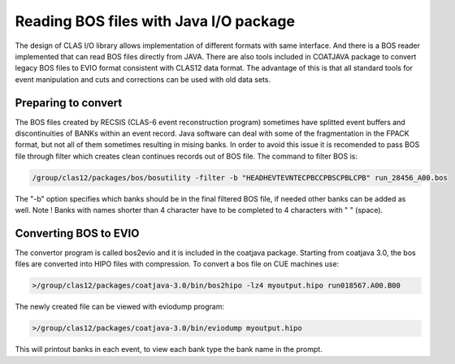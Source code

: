 
.. _clasio-bosio:

Reading BOS files with Java I/O package
***************************************

The design of CLAS I/O library allows implementation of different 
formats with same interface. And there is a BOS reader implemented
that can read BOS files directly from JAVA. There are also tools
included in COATJAVA package to convert legacy BOS files to EVIO 
format consistent with CLAS12 data format. The advantage of this
is that all standard tools for event manipulation and cuts and corrections
can be used with old data sets.


Preparing to convert
====================

The BOS files created by RECSIS (CLAS-6 event reconstruction program) sometimes
have splitted event buffers and discontinuities of BANKs within an event record.
Java software can deal with some of the fragmentation in the FPACK format, but
not all of them sometimes resulting in mising banks. In order to avoid this issue
it is recomended to pass BOS file through filter which creates clean continues
records out of BOS file. The command to filter BOS is:

.. code-block:: bash

   /group/clas12/packages/bos/bosutility -filter -b "HEADHEVTEVNTECPBCCPBSCPBLCPB" run_28456_A00.bos

The "-b" option specifies which banks should be in the final filtered BOS file, 
if needed other banks can be added as well. Note ! Banks with names shorter than 
4 character have to be completed to 4 characters with " " (space).


Converting BOS to EVIO
======================

The convertor program is called bos2evio and it is included in the coatjava
package. Starting from coatjava 3.0, the bos files are converted into HIPO
files with compression. To convert a bos file on CUE machines use:

.. code-block:: bash

   >/group/clas12/packages/coatjava-3.0/bin/bos2hipo -lz4 myoutput.hipo run018567.A00.B00

The newly created file can be viewed with eviodump program:

.. code-block:: bash

   >/group/clas12/packages/coatjava-3.0/bin/eviodump myoutput.hipo

This will printout banks in each event, to view each bank type the bank name in the prompt.



